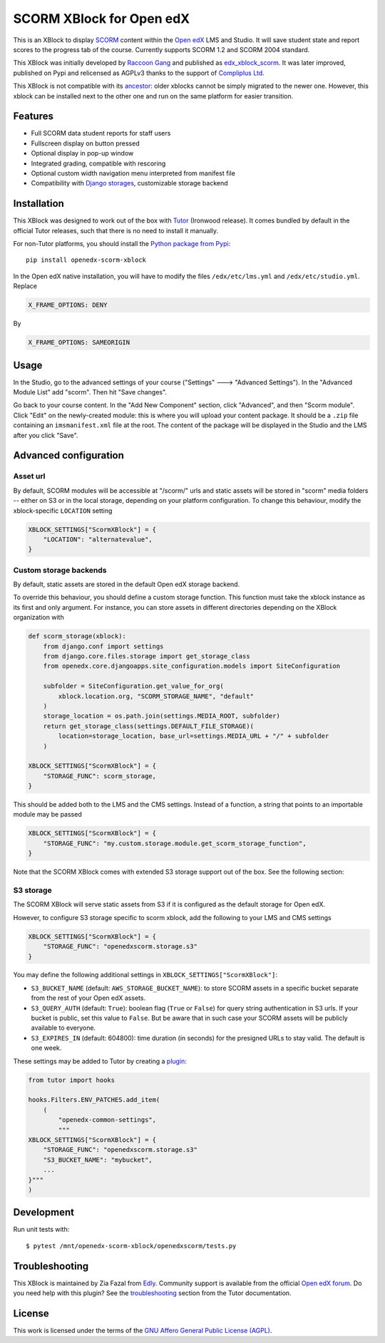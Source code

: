 SCORM XBlock for Open edX
=========================

This is an XBlock to display `SCORM <https://en.wikipedia.org/wiki/Scorm>`__ content within the `Open edX <https://openedx.org>`__ LMS and Studio. It will save student state and report scores to the progress tab of the course.
Currently supports SCORM 1.2 and SCORM 2004 standard.

.. image:: https://github.com/overhangio/openedx-scorm-xblock/raw/master/screenshots/studio.png
    :alt: Studio view

.. image:: https://github.com/overhangio/openedx-scorm-xblock/raw/master/screenshots/lms-fullscreen.png
    :alt: Student fullscreen view

This XBlock was initially developed by `Raccoon Gang <https://raccoongang.com/>`__ and published as `edx_xblock_scorm <https://github.com/raccoongang/edx_xblock_scorm>`__. It was later improved, published on Pypi and relicensed as AGPLv3 thanks to the support of `Compliplus Ltd <https://compliplus.com/>`__.

This XBlock is not compatible with its `ancestor <https://github.com/raccoongang/edx_xblock_scorm>`__: older xblocks cannot be simply migrated to the newer one. However, this xblock can be installed next to the other one and run on the same platform for easier transition.

Features
--------

* Full SCORM data student reports for staff users
* Fullscreen display on button pressed
* Optional display in pop-up window
* Integrated grading, compatible with rescoring
* Optional custom width navigation menu interpreted from manifest file
* Compatibility with `Django storages <https://django-storages.readthedocs.io/>`__, customizable storage backend

Installation
------------

This XBlock was designed to work out of the box with `Tutor <https://docs.tutor.overhang.io>`__ (Ironwood release).
It comes bundled by default in the official Tutor releases, such that there is no need to install it manually.

For non-Tutor platforms, you should install the `Python package from Pypi <https://pypi.org/project/openedx-scorm-xblock/>`__::

    pip install openedx-scorm-xblock

In the Open edX native installation, you will have to modify the files ``/edx/etc/lms.yml`` and ``/edx/etc/studio.yml``. Replace

.. code-block:: yaml

    X_FRAME_OPTIONS: DENY

By

.. code-block:: yaml

    X_FRAME_OPTIONS: SAMEORIGIN

Usage
-----

In the Studio, go to the advanced settings of your course ("Settings" 🡒 "Advanced Settings"). In the "Advanced Module List" add "scorm". Then hit "Save changes".

Go back to your course content. In the "Add New Component" section, click "Advanced", and then "Scorm module".
Click "Edit" on the newly-created module: this is where you will upload your content package. It should be a ``.zip`` file containing an ``imsmanifest.xml`` file at the root.
The content of the package will be displayed in the Studio and the LMS after you click "Save".

Advanced configuration
----------------------

Asset url
~~~~~~~~~

By default, SCORM modules will be accessible at "/scorm/" urls and static assets will be stored in "scorm" media folders -- either on S3 or in the local storage, depending on your platform configuration. To change this behaviour, modify the xblock-specific ``LOCATION`` setting

.. code-block:: python

    XBLOCK_SETTINGS["ScormXBlock"] = {
        "LOCATION": "alternatevalue",
    }

Custom storage backends
~~~~~~~~~~~~~~~~~~~~~~~

By default, static assets are stored in the default Open edX storage backend.

To override this behaviour, you should define a custom storage function. This function must take the xblock instance as its first and only argument.
For instance, you can store assets in different directories depending on the XBlock organization with

.. code-block:: python

    def scorm_storage(xblock):
        from django.conf import settings
        from django.core.files.storage import get_storage_class
        from openedx.core.djangoapps.site_configuration.models import SiteConfiguration

        subfolder = SiteConfiguration.get_value_for_org(
            xblock.location.org, "SCORM_STORAGE_NAME", "default"
        )
        storage_location = os.path.join(settings.MEDIA_ROOT, subfolder)
        return get_storage_class(settings.DEFAULT_FILE_STORAGE)(
            location=storage_location, base_url=settings.MEDIA_URL + "/" + subfolder
        )

    XBLOCK_SETTINGS["ScormXBlock"] = {
        "STORAGE_FUNC": scorm_storage,
    }

This should be added both to the LMS and the CMS settings. Instead of a function, a string that points to an importable module may be passed

.. code-block:: python

    XBLOCK_SETTINGS["ScormXBlock"] = {
        "STORAGE_FUNC": "my.custom.storage.module.get_scorm_storage_function",
    }

Note that the SCORM XBlock comes with extended S3 storage support out of the box. See the following section:

S3 storage
~~~~~~~~~~

The SCORM XBlock will serve static assets from S3 if it is configured as the default storage for Open edX.

However, to configure S3 storage specific to scorm xblock, add the following to your LMS and CMS settings

.. code-block:: python

    XBLOCK_SETTINGS["ScormXBlock"] = {
        "STORAGE_FUNC": "openedxscorm.storage.s3"
    }

You may define the following additional settings in ``XBLOCK_SETTINGS["ScormXBlock"]``:

* ``S3_BUCKET_NAME`` (default: ``AWS_STORAGE_BUCKET_NAME``): to store SCORM assets in a specific bucket separate from the rest of your Open edX assets.
* ``S3_QUERY_AUTH`` (default: ``True``): boolean flag (``True`` or ``False``) for query string authentication in S3 urls. If your bucket is public, set this value to ``False``. But be aware that in such case your SCORM assets will be publicly available to everyone.
* ``S3_EXPIRES_IN`` (default: 604800): time duration (in seconds) for the presigned URLs to stay valid. The default is one week.

These settings may be added to Tutor by creating a `plugin <https://docs.tutor.overhang.io/plugins/>`__:

.. code-block:: python

    from tutor import hooks

    hooks.Filters.ENV_PATCHES.add_item(
        (
            "openedx-common-settings",
            """
    XBLOCK_SETTINGS["ScormXBlock"] = {
        "STORAGE_FUNC": "openedxscorm.storage.s3"
        "S3_BUCKET_NAME": "mybucket",
        ...
    }"""
    )

Development
-----------

Run unit tests with::

    $ pytest /mnt/openedx-scorm-xblock/openedxscorm/tests.py

Troubleshooting
---------------

This XBlock is maintained by Zia Fazal from `Edly <https://edly.io>`__. Community support is available from the official `Open edX forum <https://discuss.openedx.org>`__. Do you need help with this plugin? See the `troubleshooting <https://docs.tutor.overhang.io/troubleshooting.html>`__ section from the Tutor documentation.

License
-------

This work is licensed under the terms of the `GNU Affero General Public License (AGPL) <https://github.com/overhangio/openedx-scorm-xblock/blob/master/LICENSE.txt>`_.
